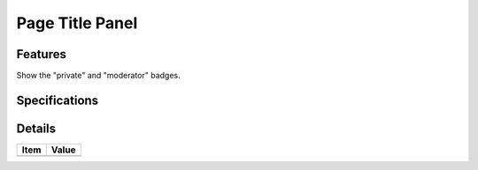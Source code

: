 ================
Page Title Panel
================

Features
========

Show the "private" and "moderator" badges.

Specifications
===============


Details
=======

=====================   =================================
Item                    Value
=====================   =================================
=====================   =================================
